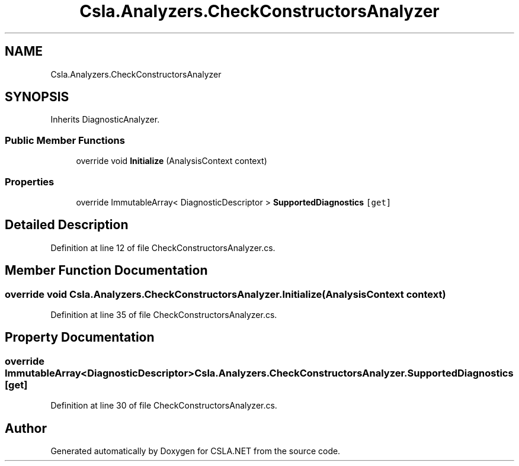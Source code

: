 .TH "Csla.Analyzers.CheckConstructorsAnalyzer" 3 "Wed Jul 21 2021" "Version 5.4.2" "CSLA.NET" \" -*- nroff -*-
.ad l
.nh
.SH NAME
Csla.Analyzers.CheckConstructorsAnalyzer
.SH SYNOPSIS
.br
.PP
.PP
Inherits DiagnosticAnalyzer\&.
.SS "Public Member Functions"

.in +1c
.ti -1c
.RI "override void \fBInitialize\fP (AnalysisContext context)"
.br
.in -1c
.SS "Properties"

.in +1c
.ti -1c
.RI "override ImmutableArray< DiagnosticDescriptor > \fBSupportedDiagnostics\fP\fC [get]\fP"
.br
.in -1c
.SH "Detailed Description"
.PP 
Definition at line 12 of file CheckConstructorsAnalyzer\&.cs\&.
.SH "Member Function Documentation"
.PP 
.SS "override void Csla\&.Analyzers\&.CheckConstructorsAnalyzer\&.Initialize (AnalysisContext context)"

.PP
Definition at line 35 of file CheckConstructorsAnalyzer\&.cs\&.
.SH "Property Documentation"
.PP 
.SS "override ImmutableArray<DiagnosticDescriptor> Csla\&.Analyzers\&.CheckConstructorsAnalyzer\&.SupportedDiagnostics\fC [get]\fP"

.PP
Definition at line 30 of file CheckConstructorsAnalyzer\&.cs\&.

.SH "Author"
.PP 
Generated automatically by Doxygen for CSLA\&.NET from the source code\&.
